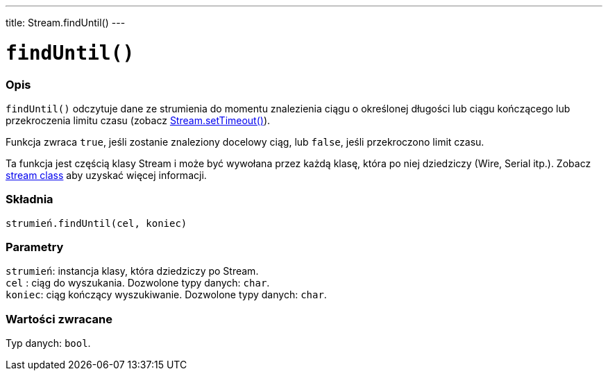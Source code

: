 ---
title: Stream.findUntil()
---




= `findUntil()`


// POCZĄTEK SEKCJI OPISOWEJ
[#overview]
--

[float]
=== Opis
`findUntil()` odczytuje dane ze strumienia do momentu znalezienia ciągu o określonej długości lub ciągu kończącego lub przekroczenia limitu czasu (zobacz link:../streamsettimeout[Stream.setTimeout()]). 

Funkcja zwraca `true`, jeśli zostanie znaleziony docelowy ciąg, lub `false`, jeśli przekroczono limit czasu. 

Ta funkcja jest częścią klasy Stream i może być wywołana przez każdą klasę, która po niej dziedziczy (Wire, Serial itp.). Zobacz link:../../stream[stream class] aby uzyskać więcej informacji.
[%hardbreaks]


[float]
=== Składnia
`strumień.findUntil(cel, koniec)`


[float]
=== Parametry
`strumień`: instancja klasy, która dziedziczy po Stream. +
`cel`   : ciąg do wyszukania. Dozwolone typy danych: `char`. +
`koniec`: ciąg kończący wyszukiwanie. Dozwolone typy danych: `char`.


[float]
=== Wartości zwracane
Typ danych: `bool`.

--
// KONIEC SEKCJI OPISOWEJ
